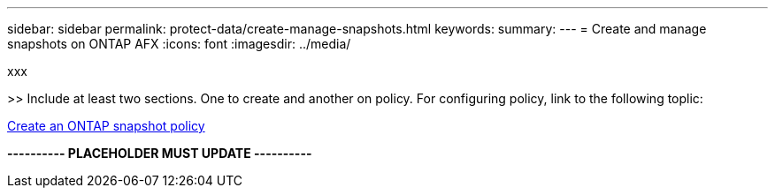 ---
sidebar: sidebar
permalink: protect-data/create-manage-snapshots.html
keywords: 
summary: 
---
= Create and manage snapshots on ONTAP AFX
:icons: font
:imagesdir: ../media/

[.lead]
xxx

>> Include at least two sections. One to create and another on policy. For configuring policy, link to the following toplic:

https://docs.netapp.com/us-en/ontap/data-protection/create-snapshot-policy-task.html[Create an ONTAP snapshot policy^]

*---------- PLACEHOLDER MUST UPDATE ----------*
